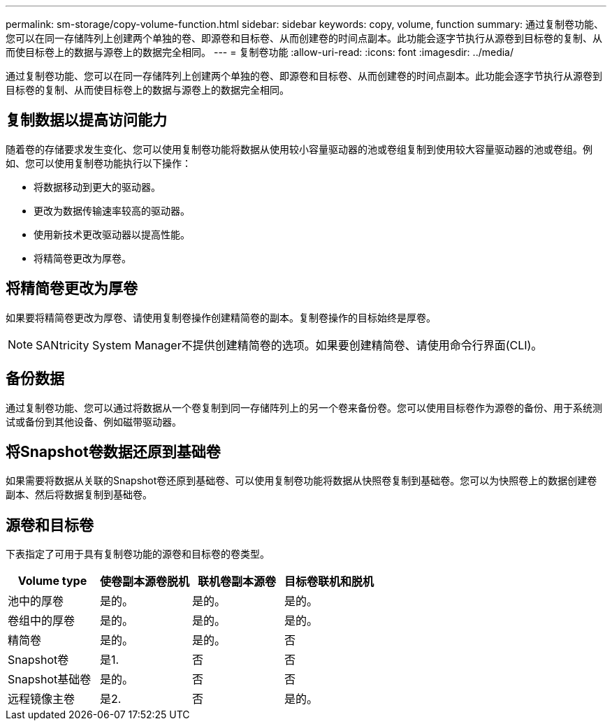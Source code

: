 ---
permalink: sm-storage/copy-volume-function.html 
sidebar: sidebar 
keywords: copy, volume, function 
summary: 通过复制卷功能、您可以在同一存储阵列上创建两个单独的卷、即源卷和目标卷、从而创建卷的时间点副本。此功能会逐字节执行从源卷到目标卷的复制、从而使目标卷上的数据与源卷上的数据完全相同。 
---
= 复制卷功能
:allow-uri-read: 
:icons: font
:imagesdir: ../media/


[role="lead"]
通过复制卷功能、您可以在同一存储阵列上创建两个单独的卷、即源卷和目标卷、从而创建卷的时间点副本。此功能会逐字节执行从源卷到目标卷的复制、从而使目标卷上的数据与源卷上的数据完全相同。



== 复制数据以提高访问能力

随着卷的存储要求发生变化、您可以使用复制卷功能将数据从使用较小容量驱动器的池或卷组复制到使用较大容量驱动器的池或卷组。例如、您可以使用复制卷功能执行以下操作：

* 将数据移动到更大的驱动器。
* 更改为数据传输速率较高的驱动器。
* 使用新技术更改驱动器以提高性能。
* 将精简卷更改为厚卷。




== 将精简卷更改为厚卷

如果要将精简卷更改为厚卷、请使用复制卷操作创建精简卷的副本。复制卷操作的目标始终是厚卷。

[NOTE]
====
SANtricity System Manager不提供创建精简卷的选项。如果要创建精简卷、请使用命令行界面(CLI)。

====


== 备份数据

通过复制卷功能、您可以通过将数据从一个卷复制到同一存储阵列上的另一个卷来备份卷。您可以使用目标卷作为源卷的备份、用于系统测试或备份到其他设备、例如磁带驱动器。



== 将Snapshot卷数据还原到基础卷

如果需要将数据从关联的Snapshot卷还原到基础卷、可以使用复制卷功能将数据从快照卷复制到基础卷。您可以为快照卷上的数据创建卷副本、然后将数据复制到基础卷。



== 源卷和目标卷

下表指定了可用于具有复制卷功能的源卷和目标卷的卷类型。

[cols="4*"]
|===
| Volume type | 使卷副本源卷脱机 | 联机卷副本源卷 | 目标卷联机和脱机 


 a| 
池中的厚卷
 a| 
是的。
 a| 
是的。
 a| 
是的。



 a| 
卷组中的厚卷
 a| 
是的。
 a| 
是的。
 a| 
是的。



 a| 
精简卷
 a| 
是的。
 a| 
是的。
 a| 
否



 a| 
Snapshot卷
 a| 
是1.
 a| 
否
 a| 
否



 a| 
Snapshot基础卷
 a| 
是的。
 a| 
否
 a| 
否



 a| 
远程镜像主卷
 a| 
是2.
 a| 
否
 a| 
是的。

|===
